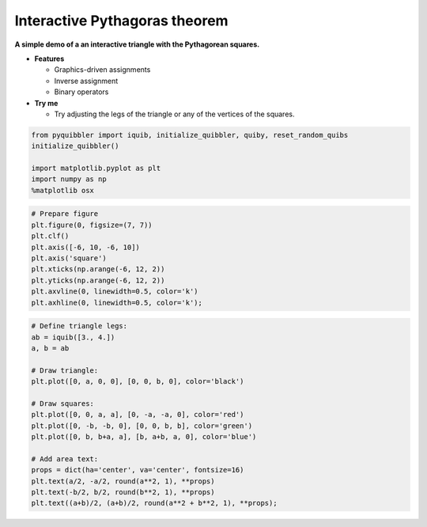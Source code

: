 Interactive Pythagoras theorem
------------------------------

**A simple demo of a an interactive triangle with the Pythagorean
squares.**

-  **Features**

   -  Graphics-driven assignments
   -  Inverse assignment
   -  Binary operators

-  **Try me**

   -  Try adjusting the legs of the triangle or any of the vertices of
      the squares.

.. code:: python

    from pyquibbler import iquib, initialize_quibbler, quiby, reset_random_quibs
    initialize_quibbler()
    
    import matplotlib.pyplot as plt
    import numpy as np
    %matplotlib osx

.. code:: python

    # Prepare figure
    plt.figure(0, figsize=(7, 7))
    plt.clf()
    plt.axis([-6, 10, -6, 10])
    plt.axis('square')
    plt.xticks(np.arange(-6, 12, 2))
    plt.yticks(np.arange(-6, 12, 2))
    plt.axvline(0, linewidth=0.5, color='k')
    plt.axhline(0, linewidth=0.5, color='k');

.. code:: python

    # Define triangle legs:
    ab = iquib([3., 4.])
    a, b = ab
    
    # Draw triangle:
    plt.plot([0, a, 0, 0], [0, 0, b, 0], color='black')
    
    # Draw squares:
    plt.plot([0, 0, a, a], [0, -a, -a, 0], color='red')
    plt.plot([0, -b, -b, 0], [0, 0, b, b], color='green')
    plt.plot([0, b, b+a, a], [b, a+b, a, 0], color='blue')
    
    # Add area text:
    props = dict(ha='center', va='center', fontsize=16)
    plt.text(a/2, -a/2, round(a**2, 1), **props)
    plt.text(-b/2, b/2, round(b**2, 1), **props)
    plt.text((a+b)/2, (a+b)/2, round(a**2 + b**2, 1), **props);

.. image:: ../images/demo_gif/quibdemo_pythagoras.gif
